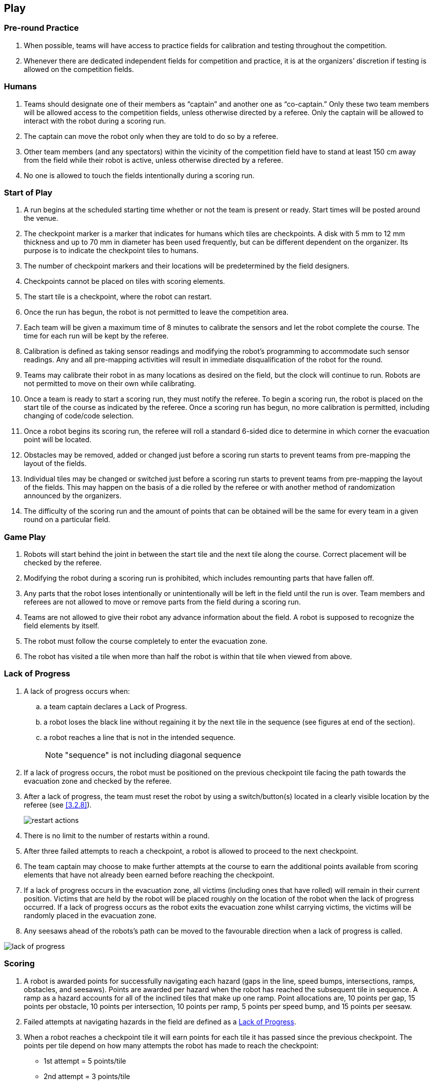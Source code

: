 == Play

=== Pre-round Practice

. When possible, teams will have access to practice fields for calibration and testing throughout the competition.

. Whenever there are dedicated independent fields for competition and practice, it is at the organizers’ discretion if testing is allowed on the competition fields.

=== Humans

. Teams should designate one of their members as “captain” and another one as “co-captain.” Only these two team members will be allowed access to the competition fields, unless otherwise directed by a referee. Only the captain will be allowed to interact with the robot during a scoring run.

. The captain can move the robot only when they are told to do so by a referee.

. Other team members (and any spectators) within the vicinity of the competition field have to stand at least 150 cm away from the field while their robot is active, unless otherwise directed by a referee.

. No one is allowed to touch the fields intentionally during a scoring run.

=== Start of Play
. A run begins at the scheduled starting time whether or not the team is present or ready. Start times
will be posted around the venue.

. The checkpoint marker is a marker that indicates for humans which tiles are checkpoints. A disk
with 5 mm to 12 mm thickness and up to 70 mm in diameter has been used frequently, but can be
different dependent on the organizer. Its purpose is to indicate the checkpoint tiles to humans.

. The number of checkpoint markers and their locations will be predetermined by the field designers.

. Checkpoints cannot be placed on tiles with scoring elements.

. The start tile is a checkpoint, where the robot can restart.

. Once the run has begun, the robot is not permitted to leave the competition area.

. Each team will be given a maximum time of 8 minutes to calibrate the sensors and let the robot
complete the course. The time for each run will be kept by the referee.

. Calibration is defined as taking sensor readings and modifying the robot’s programming to
accommodate such sensor readings. Any and all pre-mapping activities will result in immediate
disqualification of the robot for the round.

. Teams may calibrate their robot in as many locations as desired on the field, but the clock will
continue to run. Robots are not permitted to move on their own while calibrating.

. Once a team is ready to start a scoring run, they must notify the referee. To begin a scoring run, the
robot is placed on the start tile of the course as indicated by the referee. Once a scoring run has
begun, no more calibration is permitted, including changing of code/code selection.

. Once a robot begins its scoring run, the referee will roll a standard 6-sided dice to determine in
which corner the evacuation point will be located.

. Obstacles may be removed, added or changed just before a scoring run starts to prevent teams from
pre-mapping the layout of the fields.

. Individual tiles may be changed or switched just before a scoring run starts to prevent teams from
pre-mapping the layout of the fields. This may happen on the basis of a die rolled by the referee or
with another method of randomization announced by the organizers.

. The difficulty of the scoring run and the amount of points that can be obtained will be the same for
every team in a given round on a particular field.

=== Game Play

. Robots will start behind the joint in between the start tile and the next tile along the course. Correct placement will be checked by the referee.

. Modifying the robot during a scoring run is prohibited, which includes remounting parts that have fallen off.

. Any parts that the robot loses intentionally or unintentionally will be left in the field until the run is over. Team members and referees are not allowed to move or remove parts from the field during a scoring run.

. Teams are not allowed to give their robot any advance information about the field. A robot is supposed to recognize the field elements by itself.

. The robot must follow the course completely to enter the evacuation zone.

. The robot has visited a tile when more than half the robot is within that tile when viewed from above.

=== Lack of Progress

. A lack of progress occurs when:
.. a team captain declares a Lack of Progress.
.. a robot loses the black line without regaining it by the next tile in the sequence (see figures at end of the section).
.. a robot reaches a line that is not in the intended sequence.
+
NOTE: "sequence" is not including diagonal sequence

. If a lack of progress occurs, the robot must be positioned on the previous checkpoint tile facing the path towards the evacuation zone and checked by the referee.

. After a lack of progress, the team must reset the robot by using a switch/button(s) located in a clearly visible location by the referee (see <<3.2.8>>).
+
image::media/maze/restart_actions.jpg[float="left"]

. There is no limit to the number of restarts within a round.

. After three failed attempts to reach a checkpoint, a robot is allowed to proceed to the next checkpoint.

. The team captain may choose to make further attempts at the course to earn the additional points available from scoring elements that have not already been earned before reaching the checkpoint.

. If a lack of progress occurs in the evacuation zone, all victims (including ones that have rolled) will remain in their current position. Victims that are held by the robot will be placed roughly on the location of the robot when the lack of progress occurred. If a lack of progress occurs as the robot exits the evacuation zone whilst carrying victims, the victims will be randomly placed in the evacuation zone.

. Any seesaws ahead of the robots's path can be moved to the favourable direction when a lack of progress is called.

image::media/line/lack_of_progress.png[float="left"]

=== Scoring

. A robot is awarded points for successfully navigating each hazard (gaps in the line, speed bumps,
intersections, ramps, obstacles, and seesaws). Points are awarded per hazard when the
robot has reached the subsequent tile in sequence. A ramp as a hazard accounts for all of the
inclined tiles that make up one ramp. Point allocations are, 10 points per gap, 15 points per obstacle,
10 points per intersection, 10 points per ramp, 5 points per speed bump, and 15 points per
seesaw.

. Failed attempts at navigating hazards in the field are defined as a <<Lack of Progress>>.

. When a robot reaches a checkpoint tile it will earn points for each tile it has passed since the previous checkpoint. The points per tile depend on how many attempts the robot has made to reach the checkpoint:

* 1st attempt = 5 points/tile
* 2nd attempt = 3 points/tile
* 3rd attempt = 1 points/tile
* Beyond the 3rd attempt = 0 points/tile
+
image::media/line/tile_scoring_example_1.png[float="left"]
image::media/line/tile_scoring_example_2.png[float="left"]

. Each gap, speed bump, intersection, dead end, obstacle, ramp, and seesaw can only be scored once
per intended direction through the course. Points are not awarded for subsequent attempts through
the course.

. Successful victim rescue: Robots are awarded multipliers for successfully rescuing victims. A
successful victim rescue occurs when the victim is moved completely into the evacuation point, and
no part of the robot can be in contact with the victim. When the referee determines there has been a
successful victim rescue, the victim will be removed from the evacuation point to allow more victims
to be evacuated. The multipliers are allocated as such:

.. x1.4 per successful rescue of a living victim
.. Dead victims will result in the same multiplier as the live victim if at least one live victim has
been successfully evacuated.
.. x1.2 if only the dead victim is evacuated

. When a lack of progress occurs inside of the evacuation zone, 0.05 will be
deducted from each of the obtained multiplier (however multipliers will not be less than 1).

. Multiplier values obtained throughout the scoring run will be directly multiplied together to the sum
of all the other points gained during the scoring run.

. The multipliers obtained from evacuations are used to increase the scores obtained from the line
tracing course. The scores will be rounded to the nearest integer in each round.

. Ties in scoring will be resolved based on the time taken by each robot (or team of robots) to complete
the course (this includes calibration time).

=== End of Play

. A team may elect to stop the round early at any time. In this case, the team captain must indicate to the referee the team's desire to terminate the run. The team will be awarded all points earned up to the call for the end of the round.

. The round ends when:

.. the time expires
.. a team captain calls the end of the round or
.. the robot has successfully evacuated all victims.
